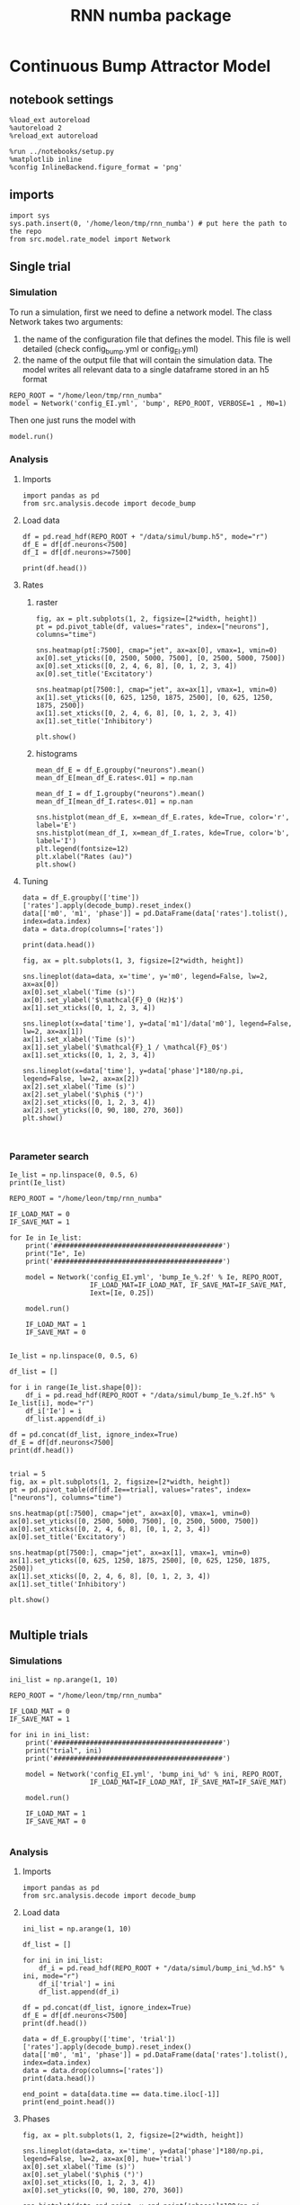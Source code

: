#+STARTUP: fold
#+TITLE: RNN numba package
#+PROPERTY: header-args:ipython :results both :exports both :async yes :session dual_data :kernel dual_data

* Continuous Bump Attractor Model
** notebook settings
#+begin_src ipython
  %load_ext autoreload
  %autoreload 2
  %reload_ext autoreload

  %run ../notebooks/setup.py
  %matplotlib inline
  %config InlineBackend.figure_format = 'png'
#+end_src

#+RESULTS:
: The autoreload extension is already loaded. To reload it, use:
:   %reload_ext autoreload
: Python exe
: /home/leon/mambaforge/envs/dual_data/bin/python

** imports
#+begin_src ipython
  import sys
  sys.path.insert(0, '/home/leon/tmp/rnn_numba') # put here the path to the repo
  from src.model.rate_model import Network
#+end_src

#+RESULTS:
** Single trial
*** Simulation
To run a simulation, first we need to define a network model.
The class Network takes two arguments:
                1.  the name of the configuration file that defines the model. 
                   This file is well detailed (check config_bump.yml or config_EI.yml)
                2. the name of the output file that will contain the simulation data.
                   The model writes all relevant data to a single dataframe stored in an h5 format
                   
#+begin_src ipython
  REPO_ROOT = "/home/leon/tmp/rnn_numba"
  model = Network('config_EI.yml', 'bump', REPO_ROOT, VERBOSE=1 , M0=1)
#+end_src

#+RESULTS:
: Loading config from /home/leon/tmp/rnn_numba/conf/config_EI.yml
: Saving data to /home/leon/tmp/rnn_numba/data/simul/bump.h5
: Jab [[ 1.  -1.5]
:  [ 1.  -1. ]]
: Tuning, KAPPA [5. 0. 0. 0.]
: Asymmetry, SIGMA [0. 0. 0. 0.]
: Iext [0.5  0.25]

Then one just runs the model with
#+begin_src ipython
  model.run()
#+end_src

#+RESULTS:
#+begin_example
  Generating matrix Cij
  sparse connectivity
  with spec cosine structure
  sparse connectivity
  sparse connectivity
  sparse connectivity
  Saving matrix to /home/leon/tmp/rnn_numba/data/matrix/Cij.npy
  Parameters:
  N 10000 Na [7500 2500] K 500.0 Ka [500. 500.]
  Iext [11.18033989  5.59016994] Jab [ 0.04472136 -0.06708204  0.04472136 -0.04472136]
  Tuning, KAPPA [5. 0. 0. 0.]
  Asymmetry, SIGMA [0. 0. 0. 0.]
  MF Rates: [0.25 0.5 ]
  Transfert Func Sigmoid
  Running simulation
  times (s) 0.25 rates (Hz) [0.0, 0.29]
  times (s) 0.5 rates (Hz) [0.0, 0.29]
  times (s) 0.75 rates (Hz) [0.0, 0.29]
  times (s) 1.0 rates (Hz) [0.0, 0.29]
  STIM ON
  times (s) 1.25 rates (Hz) [0.54, 0.74]
  times (s) 1.5 rates (Hz) [0.54, 0.74]
  STIM OFF
  times (s) 1.75 rates (Hz) [0.37, 0.6]
  times (s) 2.0 rates (Hz) [0.37, 0.6]
  times (s) 2.25 rates (Hz) [0.37, 0.6]
  times (s) 2.5 rates (Hz) [0.37, 0.6]
  times (s) 2.75 rates (Hz) [0.37, 0.6]
  times (s) 3.0 rates (Hz) [0.37, 0.6]
  times (s) 3.25 rates (Hz) [0.37, 0.6]
  times (s) 3.5 rates (Hz) [0.37, 0.6]
  times (s) 3.75 rates (Hz) [0.37, 0.6]
  times (s) 4.0 rates (Hz) [0.37, 0.6]
  saving data to /home/leon/tmp/rnn_numba/data/simul/bump.h5
  Elapsed (with compilation) = 55.362914263037965s
#+end_example

*** Analysis
**** Imports
#+begin_src ipython
  import pandas as pd
  from src.analysis.decode import decode_bump
#+end_src

#+RESULTS:

**** Load data
#+begin_src ipython
  df = pd.read_hdf(REPO_ROOT + "/data/simul/bump.h5", mode="r")
  df_E = df[df.neurons<7500]
  df_I = df[df.neurons>=7500]
  
  print(df.head())
#+end_src

#+RESULTS:
:           rates        ff           h_E        h_I  neurons   time
: 0  1.603719e-14 -1.237244  1.555830e-10  -9.824757        0  0.249
: 1  1.068644e-15 -0.286277  2.175872e-10 -10.012830        1  0.249
: 2  5.164796e-14  1.380938  3.022810e-10  -9.672483        2  0.249
: 3  2.162490e-15  0.181033  7.054538e-11  -9.582123        3  0.249
: 4  1.895197e-13  0.603522  2.518099e-10  -9.404711        4  0.249
**** Rates
***** raster
#+begin_src ipython
  fig, ax = plt.subplots(1, 2, figsize=[2*width, height])
  pt = pd.pivot_table(df, values="rates", index=["neurons"], columns="time")

  sns.heatmap(pt[:7500], cmap="jet", ax=ax[0], vmax=1, vmin=0)
  ax[0].set_yticks([0, 2500, 5000, 7500], [0, 2500, 5000, 7500])
  ax[0].set_xticks([0, 2, 4, 6, 8], [0, 1, 2, 3, 4])
  ax[0].set_title('Excitatory')

  sns.heatmap(pt[7500:], cmap="jet", ax=ax[1], vmax=1, vmin=0)
  ax[1].set_yticks([0, 625, 1250, 1875, 2500], [0, 625, 1250, 1875, 2500])
  ax[1].set_xticks([0, 2, 4, 6, 8], [0, 1, 2, 3, 4])
  ax[1].set_title('Inhibitory')
  
  plt.show()
#+end_src

#+RESULTS:
[[file:./.ob-jupyter/567b587f96ee93c235c72d47aeaab2e9793c2fa4.png]]

***** histograms

#+begin_src ipython
  mean_df_E = df_E.groupby("neurons").mean()
  mean_df_E[mean_df_E.rates<.01] = np.nan

  mean_df_I = df_I.groupby("neurons").mean()
  mean_df_I[mean_df_I.rates<.01] = np.nan

  sns.histplot(mean_df_E, x=mean_df_E.rates, kde=True, color='r', label='E')
  sns.histplot(mean_df_I, x=mean_df_I.rates, kde=True, color='b', label='I')
  plt.legend(fontsize=12)
  plt.xlabel("Rates (au)")
  plt.show()
#+end_src

#+RESULTS:
[[file:./.ob-jupyter/2cf0342fd0d41f94870518472025e535d1baaf27.png]]

**** Tuning

#+begin_src ipython
  data = df_E.groupby(['time'])['rates'].apply(decode_bump).reset_index()
  data[['m0', 'm1', 'phase']] = pd.DataFrame(data['rates'].tolist(), index=data.index)
  data = data.drop(columns=['rates'])

  print(data.head())
#+end_src

#+RESULTS:
:     time            m0            m1     phase
: 0  0.249  1.971564e-11  1.996778e-11  4.101198
: 1  0.499  9.912278e-12  3.949440e-12  0.031584
: 2  0.749  8.105434e-11  1.410955e-10  4.814738
: 3  0.999  7.173168e-12  3.755936e-12  0.843219
: 4  1.249  5.370993e-01  5.969055e-01  3.144594

#+begin_src ipython
  fig, ax = plt.subplots(1, 3, figsize=[2*width, height])
  
  sns.lineplot(data=data, x='time', y='m0', legend=False, lw=2, ax=ax[0])
  ax[0].set_xlabel('Time (s)')
  ax[0].set_ylabel('$\mathcal{F}_0 (Hz)$')
  ax[1].set_xticks([0, 1, 2, 3, 4])

  sns.lineplot(x=data['time'], y=data['m1']/data['m0'], legend=False, lw=2, ax=ax[1])
  ax[1].set_xlabel('Time (s)')
  ax[1].set_ylabel('$\mathcal{F}_1 / \mathcal{F}_0$')
  ax[1].set_xticks([0, 1, 2, 3, 4])

  sns.lineplot(x=data['time'], y=data['phase']*180/np.pi, legend=False, lw=2, ax=ax[2])
  ax[2].set_xlabel('Time (s)')
  ax[2].set_ylabel('$\phi$ (°)')
  ax[2].set_xticks([0, 1, 2, 3, 4])
  ax[2].set_yticks([0, 90, 180, 270, 360])
  plt.show()
#+end_src

#+RESULTS:
[[file:./.ob-jupyter/df0e799833321cc9b736bd2ec6795d703459e68a.png]]

#+begin_src ipython

#+end_src

#+RESULTS:

*** Parameter search
#+begin_src ipython
  Ie_list = np.linspace(0, 0.5, 6)
  print(Ie_list)

  REPO_ROOT = "/home/leon/tmp/rnn_numba"

  IF_LOAD_MAT = 0
  IF_SAVE_MAT = 1

  for Ie in Ie_list:
      print('##########################################')
      print("Ie", Ie)
      print('##########################################')

      model = Network('config_EI.yml', 'bump_Ie_%.2f' % Ie, REPO_ROOT,
                      IF_LOAD_MAT=IF_LOAD_MAT, IF_SAVE_MAT=IF_SAVE_MAT,
                      Iext=[Ie, 0.25])
      
      model.run()

      IF_LOAD_MAT = 1
      IF_SAVE_MAT = 0

#+end_src

#+RESULTS:
#+begin_example
  [0.  0.1 0.2 0.3 0.4 0.5]
  ##########################################
  Ie 0.0
  ##########################################
  Loading config from /home/leon/tmp/rnn_numba/conf/config_EI.yml
  Saving data to /home/leon/tmp/rnn_numba/data/simul/bump_Ie_0.00.h5
  Generating matrix Cij
  Saving matrix to /home/leon/tmp/rnn_numba/data/matrix/Cij.npy
  Running simulation
  Elapsed (with compilation) = 36.5184686339926s
  ##########################################
  Ie 0.1
  ##########################################
  Loading config from /home/leon/tmp/rnn_numba/conf/config_EI.yml
  Saving data to /home/leon/tmp/rnn_numba/data/simul/bump_Ie_0.10.h5
  Loading matrix from /home/leon/tmp/rnn_numba/data/matrix/Cij.npy
  Running simulation
  Elapsed (with compilation) = 35.279877029010095s
  ##########################################
  Ie 0.2
  ##########################################
  Loading config from /home/leon/tmp/rnn_numba/conf/config_EI.yml
  Saving data to /home/leon/tmp/rnn_numba/data/simul/bump_Ie_0.20.h5
  Loading matrix from /home/leon/tmp/rnn_numba/data/matrix/Cij.npy
  Running simulation
  Elapsed (with compilation) = 32.104306531953625s
  ##########################################
  Ie 0.30000000000000004
  ##########################################
  Loading config from /home/leon/tmp/rnn_numba/conf/config_EI.yml
  Saving data to /home/leon/tmp/rnn_numba/data/simul/bump_Ie_0.30.h5
  Loading matrix from /home/leon/tmp/rnn_numba/data/matrix/Cij.npy
  Running simulation
  Elapsed (with compilation) = 34.06883247499354s
  ##########################################
  Ie 0.4
  ##########################################
  Loading config from /home/leon/tmp/rnn_numba/conf/config_EI.yml
  Saving data to /home/leon/tmp/rnn_numba/data/simul/bump_Ie_0.40.h5
  Loading matrix from /home/leon/tmp/rnn_numba/data/matrix/Cij.npy
  Running simulation
  Elapsed (with compilation) = 29.730740061029792s
  ##########################################
  Ie 0.5
  ##########################################
  Loading config from /home/leon/tmp/rnn_numba/conf/config_EI.yml
  Saving data to /home/leon/tmp/rnn_numba/data/simul/bump_Ie_0.50.h5
  Loading matrix from /home/leon/tmp/rnn_numba/data/matrix/Cij.npy
  Running simulation
  Elapsed (with compilation) = 35.274377859022934s
#+end_example

#+begin_src ipython
  Ie_list = np.linspace(0, 0.5, 6)

  df_list = []
  
  for i in range(Ie_list.shape[0]):
      df_i = pd.read_hdf(REPO_ROOT + "/data/simul/bump_Ie_%.2f.h5" % Ie_list[i], mode="r")
      df_i['Ie'] = i
      df_list.append(df_i)

  df = pd.concat(df_list, ignore_index=True)
  df_E = df[df.neurons<7500]
  print(df.head())

#+end_src

#+RESULTS:
:           rates        ff           h_E       h_I  neurons   time  Ie
: 0  1.198471e-14 -1.998538  9.797238e-11 -9.795072        0  0.049   0
: 1  5.660738e-13  0.335705  5.536981e-11 -8.893878        1  0.049   0
: 2  8.469961e-14  0.679486  3.987396e-11 -9.128809        2  0.049   0
: 3  2.210416e-15  0.406449  3.693183e-11 -9.550974        3  0.049   0
: 4  2.396025e-15 -0.674237  8.298314e-11 -9.423361        4  0.049   0

#+begin_src ipython
  trial = 5
  fig, ax = plt.subplots(1, 2, figsize=[2*width, height])
  pt = pd.pivot_table(df[df.Ie==trial], values="rates", index=["neurons"], columns="time")

  sns.heatmap(pt[:7500], cmap="jet", ax=ax[0], vmax=1, vmin=0)
  ax[0].set_yticks([0, 2500, 5000, 7500], [0, 2500, 5000, 7500])
  ax[0].set_xticks([0, 2, 4, 6, 8], [0, 1, 2, 3, 4])
  ax[0].set_title('Excitatory')

  sns.heatmap(pt[7500:], cmap="jet", ax=ax[1], vmax=1, vmin=0)
  ax[1].set_yticks([0, 625, 1250, 1875, 2500], [0, 625, 1250, 1875, 2500])
  ax[1].set_xticks([0, 2, 4, 6, 8], [0, 1, 2, 3, 4])
  ax[1].set_title('Inhibitory')

  plt.show()

#+end_src

#+RESULTS:
[[file:./.ob-jupyter/23037c05c2649b6d291d9b2b840672a155953af8.png]]

** Multiple trials
*** Simulations
#+begin_src ipython
  ini_list = np.arange(1, 10)

  REPO_ROOT = "/home/leon/tmp/rnn_numba"

  IF_LOAD_MAT = 0
  IF_SAVE_MAT = 1

  for ini in ini_list:
      print('##########################################')
      print("trial", ini)
      print('##########################################')

      model = Network('config_EI.yml', 'bump_ini_%d' % ini, REPO_ROOT,
                      IF_LOAD_MAT=IF_LOAD_MAT, IF_SAVE_MAT=IF_SAVE_MAT)

      model.run()

      IF_LOAD_MAT = 1
      IF_SAVE_MAT = 0
      
#+end_src

#+results:
#+begin_example
  ##########################################
  trial 1
  ##########################################
  Loading config from /home/leon/tmp/rnn_numba/conf/config_EI.yml
  Saving data to /home/leon/tmp/rnn_numba/data/simul/bump_ini_1.h5
  Generating matrix Cij
  Saving matrix to /home/leon/tmp/rnn_numba/data/matrix/Cij.npy
  Running simulation
  Elapsed (with compilation) = 53.97293146402808s
  ##########################################
  trial 2
  ##########################################
  Loading config from /home/leon/tmp/rnn_numba/conf/config_EI.yml
  Saving data to /home/leon/tmp/rnn_numba/data/simul/bump_ini_2.h5
  Loading matrix from /home/leon/tmp/rnn_numba/data/matrix/Cij.npy
  Running simulation
  Elapsed (with compilation) = 56.96205114200711s
  ##########################################
  trial 3
  ##########################################
  Loading config from /home/leon/tmp/rnn_numba/conf/config_EI.yml
  Saving data to /home/leon/tmp/rnn_numba/data/simul/bump_ini_3.h5
  Loading matrix from /home/leon/tmp/rnn_numba/data/matrix/Cij.npy
  Running simulation
  Elapsed (with compilation) = 46.552777758974116s
  ##########################################
  trial 4
  ##########################################
  Loading config from /home/leon/tmp/rnn_numba/conf/config_EI.yml
  Saving data to /home/leon/tmp/rnn_numba/data/simul/bump_ini_4.h5
  Loading matrix from /home/leon/tmp/rnn_numba/data/matrix/Cij.npy
  Running simulation
  Elapsed (with compilation) = 57.053969001048245s
  ##########################################
  trial 5
  ##########################################
  Loading config from /home/leon/tmp/rnn_numba/conf/config_EI.yml
  Saving data to /home/leon/tmp/rnn_numba/data/simul/bump_ini_5.h5
  Loading matrix from /home/leon/tmp/rnn_numba/data/matrix/Cij.npy
  Running simulation
  Elapsed (with compilation) = 54.42072479397757s
  ##########################################
  trial 6
  ##########################################
  Loading config from /home/leon/tmp/rnn_numba/conf/config_EI.yml
  Saving data to /home/leon/tmp/rnn_numba/data/simul/bump_ini_6.h5
  Loading matrix from /home/leon/tmp/rnn_numba/data/matrix/Cij.npy
  Running simulation
  Elapsed (with compilation) = 50.73790435300907s
  ##########################################
  trial 7
  ##########################################
  Loading config from /home/leon/tmp/rnn_numba/conf/config_EI.yml
  Saving data to /home/leon/tmp/rnn_numba/data/simul/bump_ini_7.h5
  Loading matrix from /home/leon/tmp/rnn_numba/data/matrix/Cij.npy
  Running simulation
  Elapsed (with compilation) = 51.30651221697917s
  ##########################################
  trial 8
  ##########################################
  Loading config from /home/leon/tmp/rnn_numba/conf/config_EI.yml
  Saving data to /home/leon/tmp/rnn_numba/data/simul/bump_ini_8.h5
  Loading matrix from /home/leon/tmp/rnn_numba/data/matrix/Cij.npy
  Running simulation
  Elapsed (with compilation) = 48.36234194302233s
  ##########################################
  trial 9
  ##########################################
  Loading config from /home/leon/tmp/rnn_numba/conf/config_EI.yml
  Saving data to /home/leon/tmp/rnn_numba/data/simul/bump_ini_9.h5
  Loading matrix from /home/leon/tmp/rnn_numba/data/matrix/Cij.npy
  Running simulation
  Elapsed (with compilation) = 52.83128838700941s
#+end_example

*** Analysis
**** Imports
#+begin_src ipython
import pandas as pd
from src.analysis.decode import decode_bump
#+end_src

#+RESULTS:

**** Load data
#+begin_src ipython
  ini_list = np.arange(1, 10)

  df_list = []

  for ini in ini_list:
      df_i = pd.read_hdf(REPO_ROOT + "/data/simul/bump_ini_%d.h5" % ini, mode="r")
      df_i['trial'] = ini
      df_list.append(df_i)

  df = pd.concat(df_list, ignore_index=True)
  df_E = df[df.neurons<7500]
  print(df.head())
#+end_src

#+RESULTS:
:       rates         ff       h_E        h_I  neurons   time  trial
: 0  0.620963  17.178619  7.837148 -24.014507        0  0.499      1
: 1  0.348972  19.188986  8.049864 -25.528297        1  0.499      1
: 2  0.044523  18.140488  8.291198 -27.459217        2  0.499      1
: 3  0.051996  17.061010  7.774259 -26.545981        3  0.499      1
: 4  0.396972  16.060816  8.087732 -25.197549        4  0.499      1

#+begin_src ipython
  data = df_E.groupby(['time', 'trial'])['rates'].apply(decode_bump).reset_index()
  data[['m0', 'm1', 'phase']] = pd.DataFrame(data['rates'].tolist(), index=data.index)
  data = data.drop(columns=['rates'])
  print(data.head())
#+end_src

#+RESULTS:
:     time  trial        m0        m1     phase
: 0  0.499      1  0.310010  0.436322  1.350543
: 1  0.499      2  0.309471  0.435234  1.345035
: 2  0.499      3  0.309075  0.434342  1.501287
: 3  0.499      4  0.308214  0.433595  1.501947
: 4  0.499      5  0.309797  0.435703  1.300236

#+begin_src ipython
  end_point = data[data.time == data.time.iloc[-1]]
  print(end_point.head())  
#+end_src

#+RESULTS:
:      time  trial        m0        m1     phase
: 63  3.999      1  0.305413  0.429020  2.379814
: 64  3.999      2  0.306242  0.430313  2.387125
: 65  3.999      3  0.305628  0.429620  2.393247
: 66  3.999      4  0.304745  0.428685  2.389969
: 67  3.999      5  0.305512  0.429292  2.385865

**** Phases 
#+begin_src ipython
  fig, ax = plt.subplots(1, 2, figsize=[2*width, height])

  sns.lineplot(data=data, x='time', y=data['phase']*180/np.pi, legend=False, lw=2, ax=ax[0], hue='trial')
  ax[0].set_xlabel('Time (s)')
  ax[0].set_ylabel('$\phi$ (°)')
  ax[0].set_xticks([0, 1, 2, 3, 4])
  ax[0].set_yticks([0, 90, 180, 270, 360])

  sns.histplot(data=end_point, x=end_point['phase']*180/np.pi, legend=False, ax=ax[1], bins='auto', kde=True)
  ax[1].set_xlabel('$\phi$ (°)')
  ax[1].set_ylabel('$Count$')
  # ax[1].set_xticks([0, 90, 180, 270, 360])
  plt.show()
#+end_src

#+RESULTS:
[[file:./.ob-jupyter/ee0887ee475c849e0d32b48f85ee4f24b0b344de.png]]

**** Precision Errors

#+begin_src ipython
  from scipy.stats import circmean
  stim_phase = np.pi
  
  end_point['accuracy'] = end_point.phase - stim_phase
  end_point['precision'] = end_point.phase - circmean(end_point.phase)
  print(end_point.head())
#+end_src

#+RESULTS:
#+begin_example
       time  trial        m0        m1     phase  accuracy  precision
  63  3.999      1  0.305413  0.429020  2.379814 -0.761779  -0.000976
  64  3.999      2  0.306242  0.430313  2.387125 -0.754468   0.006335
  65  3.999      3  0.305628  0.429620  2.393247 -0.748345   0.012458
  66  3.999      4  0.304745  0.428685  2.389969 -0.751623   0.009180
  67  3.999      5  0.305512  0.429292  2.385865 -0.755728   0.005076
  /tmp/ipykernel_2966984/1857574883.py:4: SettingWithCopyWarning: 
  A value is trying to be set on a copy of a slice from a DataFrame.
  Try using .loc[row_indexer,col_indexer] = value instead

  See the caveats in the documentation: https://pandas.pydata.org/pandas-docs/stable/user_guide/indexing.html#returning-a-view-versus-a-copy
    end_point['accuracy'] = end_point.phase - stim_phase
  /tmp/ipykernel_2966984/1857574883.py:5: SettingWithCopyWarning: 
  A value is trying to be set on a copy of a slice from a DataFrame.
  Try using .loc[row_indexer,col_indexer] = value instead

  See the caveats in the documentation: https://pandas.pydata.org/pandas-docs/stable/user_guide/indexing.html#returning-a-view-versus-a-copy
    end_point['precision'] = end_point.phase - circmean(end_point.phase)
#+end_example

#+begin_src ipython
  fig, ax = plt.subplots(1, 2, figsize=[2*width, height])

  sns.histplot(data=end_point, x=end_point['accuracy']*180/np.pi, legend=False, lw=2, ax=ax[0])
  ax[0].set_xlabel('$\phi - \phi_{stim}$ (°)')
  ax[0].set_ylabel('Count')

  sns.histplot(data=end_point, x=end_point['precision']*180/np.pi, legend=False, ax=ax[1], bins='auto', kde=True)
  ax[1].set_xlabel('$\phi - <\phi>_{trials}$ (°)')
  ax[1].set_ylabel('$Count$')

  plt.show()  
#+end_src

#+RESULTS:
[[file:./.ob-jupyter/7ebef37e9d33cbff0298800444b68f12b1c8b0b9.png]]
